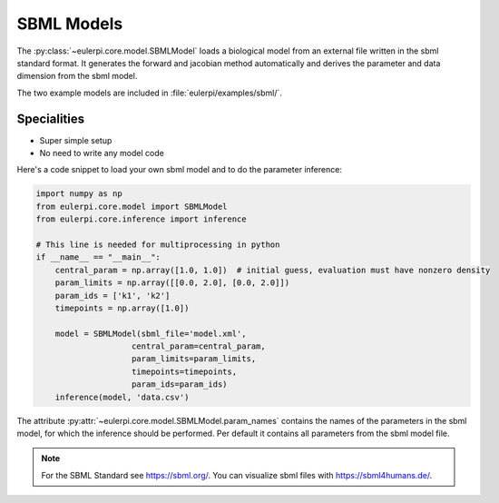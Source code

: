 SBML Models
----------
The :py:class:`~eulerpi.core.model.SBMLModel` loads a biological model from an external file written in the sbml standard format.
It generates the forward and jacobian method automatically and derives the parameter and data dimension from the sbml model.

The two example models are included in :file:`eulerpi/examples/sbml/`.


Specialities
____________

* Super simple setup
* No need to write any model code

Here's a code snippet to load your own sbml model and to do the parameter inference:

.. code-block:: python

    import numpy as np
    from eulerpi.core.model import SBMLModel
    from eulerpi.core.inference import inference

    # This line is needed for multiprocessing in python
    if __name__ == "__main__":
        central_param = np.array([1.0, 1.0])  # initial guess, evaluation must have nonzero density
        param_limits = np.array([[0.0, 2.0], [0.0, 2.0]])
        param_ids = ['k1', 'k2']
        timepoints = np.array([1.0])

        model = SBMLModel(sbml_file='model.xml',
                        central_param=central_param,
                        param_limits=param_limits,
                        timepoints=timepoints,
                        param_ids=param_ids)
        inference(model, 'data.csv')

The attribute :py:attr:`~eulerpi.core.model.SBMLModel.param_names` contains the names of the parameters in the sbml model, for which the inference should be performed.
Per default it contains all parameters from the sbml model file.

.. note::
    For the SBML Standard see https://sbml.org/.
    You can visualize sbml files with https://sbml4humans.de/.

.. .. literalinclude:: ../../../eulerpi/examples/sbml/sbml_model.py
..   :language: python
..   :pyobject: MySBMLModel
